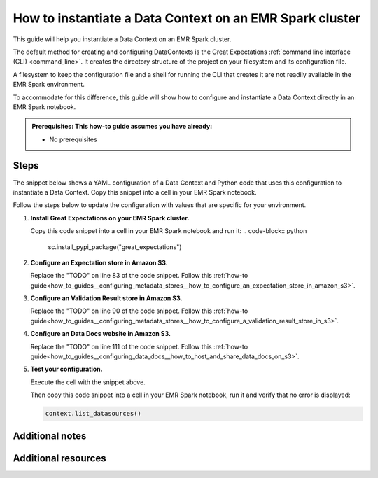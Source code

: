 .. _how_to_instantiate_a_data_context_on_an_emr_spark_cluster:

How to instantiate a Data Context on an EMR Spark cluster
=========================================================

This guide will help you instantiate a Data Context on an EMR Spark cluster.

The default method for creating and configuring DataContexts is the Great Expectations :ref:`command line interface (CLI) <command_line>`.  It creates the directory structure of the project on your filesystem and its configuration file.


A filesystem to keep the configuration file and a shell for running the CLI that creates it are not readily available
in the EMR Spark environment.


To accommodate for this difference, this guide will show how to configure and instantiate a Data Context
directly in an EMR Spark notebook.


.. admonition:: Prerequisites: This how-to guide assumes you have already:

  - No prerequisites

Steps
-----

The snippet below shows a YAML configuration of a Data Context and Python code that uses this configuration to instantiate
a Data Context. Copy this snippet into a cell in your EMR Spark notebook.

Follow the steps below to update the configuration with values that are specific for your environment.

.. code-block:: python
   :linenos:

   from ruamel.yaml import YAML, YAMLError
   from ruamel.yaml.constructor import DuplicateKeyError
   from ruamel.yaml.comments import CommentedMap

   import great_expectations.exceptions as ge_exceptions
   from great_expectations.data_context.types.base import DataContextConfig
   from great_expectations.data_context import BaseDataContext
   yaml = YAML()


   ge_config_str = """
   # Welcome to Great Expectations! Always know what to expect from your data.
   #
   # Here you can define datasources, batch kwargs generators, integrations and
   # more. This file is intended to be committed to your repo. For help with
   # configuration please:
   #   - Read our docs: https://docs.greatexpectations.io/en/latest/how_to_guides/spare_parts/data_context_reference.html#configuration
   #   - Join our slack channel: http://greatexpectations.io/slack

   # config_version refers to the syntactic version of this config file, and is used in maintaining backwards compatibility
   # It is auto-generated and usually does not need to be changed.
   config_version: 2.0

   # Datasources tell Great Expectations where your data lives and how to get it.
   # You can use the CLI command `great_expectations datasource new` to help you
   # add a new datasource. Read more at https://docs.greatexpectations.io/en/latest/reference/core_concepts/datasource_reference.html
   datasources:
     crimes-in-boston__dir:
       data_asset_type:
         class_name: SparkDFDataset
         module_name: great_expectations.dataset
       class_name: SparkDFDatasource
       module_name: great_expectations.datasource
       batch_kwargs_generators:
   config_variables_file_path: # leave this empty

   # The plugins_directory will be added to your python path for custom modules
   # used to override and extend Great Expectations.
   plugins_directory: # leave this empty

   # Validation Operators are customizable workflows that bundle the validation of
   # one or more expectation suites and subsequent actions. The example below
   # stores validations and send a slack notification. To read more about
   # customizing and extending these, read: https://docs.greatexpectations.io/en/latest/reference/core_concepts/validation_operators_and_actions.html
   validation_operators:
     action_list_operator:
       # To learn how to configure sending Slack notifications during evaluation
       # (and other customizations), read: https://docs.greatexpectations.io/en/latest/autoapi/great_expectations/validation_operators/index.html#great_expectations.validation_operators.ActionListValidationOperator
       class_name: ActionListValidationOperator
       action_list:
       - name: store_validation_result
         action:
           class_name: StoreValidationResultAction
       - name: store_evaluation_params
         action:
           class_name: StoreEvaluationParametersAction
       - name: update_data_docs
         action:
           class_name: UpdateDataDocsAction
         # - name: send_slack_notification_on_validation_result
         #   action:
         #     class_name: SlackNotificationAction
         #     # put the actual webhook URL in the uncommitted/config_variables.yml file
         #     slack_webhook: ${validation_notification_slack_webhook}
         #     notify_on: all # possible values: "all", "failure", "success"
         #     renderer:
         #       module_name: great_expectations.render.renderer.slack_renderer
         #       class_name: SlackRenderer

   stores:
   # Stores are configurable places to store things like Expectations, Validations
   # Data Docs, and more. These are for advanced users only - most users can simply
   # leave this section alone.
   #
   # Three stores are required: expectations, validations, and
   # evaluation_parameters, and must exist with a valid store entry. Additional
   # stores can be configured for uses such as data_docs, validation_operators, etc.

     expectations_S3_store:
       class_name: ExpectationsStore
       store_backend:
         class_name: TupleS3StoreBackend
         bucket: TODO: paste the bucket name here
         prefix: TODO: paste the prefix here

     validations_S3_store:
       class_name: ValidationsStore
       store_backend:
         class_name: TupleS3StoreBackend
         bucket: TODO: paste the bucket name here
         prefix: TODO: paste the prefix here

     evaluation_parameter_store:
       # Evaluation Parameters enable dynamic expectations. Read more here:
       # https://docs.greatexpectations.io/en/latest/reference/core_concepts/evaluation_parameters.html
       class_name: EvaluationParameterStore

   expectations_store_name: expectations_S3_store
   validations_store_name: validations_S3_store
   evaluation_parameter_store_name: evaluation_parameter_store

   data_docs_sites:
     # Data Docs make it simple to visualize data quality in your project. These
     # include Expectations, Validations & Profiles. The are built for all
     # Datasources from JSON artifacts in the local repo including validations &
     # profiles from the uncommitted directory. Read more at https://docs.greatexpectations.io/en/latest/reference/core_concepts/data_docs.html
     s3_site:  # this is a user-selected name - you may select your own
       class_name: SiteBuilder
       store_backend:
         class_name: TupleS3StoreBackend
         bucket: TODO: paste the bucket name here
         prefix: TODO: paste the prefix here (optional)
       site_index_builder:
         class_name: DefaultSiteIndexBuilder
         show_cta_footer: true
   anonymous_usage_statistics:
     enabled: true

   """


   try:
       config_dict = yaml.load(ge_config_str)

   except YAMLError as err:
       raise ge_exceptions.InvalidConfigurationYamlError(
           "Your configuration file is not a valid yml file likely due to a yml syntax error:\n\n{}".format(
               err
           )
       )
   except DuplicateKeyError:
       raise ge_exceptions.InvalidConfigurationYamlError(
           "Error: duplicate key found in project YAML file."
       )

   project_config = DataContextConfig.from_commented_map(config_dict)


   context = BaseDataContext(project_config=project_config)


#. **Install Great Expectations on your EMR Spark cluster.**

   Copy this code snippet into a cell in your EMR Spark notebook and run it:
   .. code-block:: python

      sc.install_pypi_package("great_expectations")

#. **Configure an Expectation store in Amazon S3.**

   Replace the "TODO" on line 83 of the code snippet. Follow this :ref:`how-to guide<how_to_guides__configuring_metadata_stores__how_to_configure_an_expectation_store_in_amazon_s3>`.

#. **Configure an Validation Result store in Amazon S3.**

   Replace the "TODO" on line 90 of the code snippet. Follow this :ref:`how-to guide<how_to_guides__configuring_metadata_stores__how_to_configure_a_validation_result_store_in_s3>`.

#. **Configure an Data Docs website in Amazon S3.**

   Replace the "TODO" on line 111 of the code snippet. Follow this :ref:`how-to guide<how_to_guides__configuring_data_docs__how_to_host_and_share_data_docs_on_s3>`.

#. **Test your configuration.**

   Execute the cell with the snippet above.

   Then copy this code snippet into a cell in your EMR Spark notebook, run it and verify that no error is displayed:

   .. code-block:: python

      context.list_datasources()


Additional notes
----------------



Additional resources
--------------------

.. discourse::
    :topic_identifier: 217
